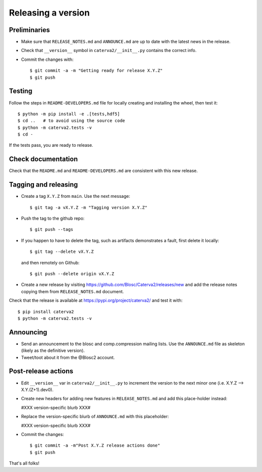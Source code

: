 Releasing a version
===================

Preliminaries
-------------

- Make sure that ``RELEASE_NOTES.md`` and ``ANNOUNCE.md`` are up to
  date with the latest news in the release.

- Check that ``__version__`` symbol in ``caterva2/__init__.py`` contains the correct info.

- Commit the changes with::

    $ git commit -a -m "Getting ready for release X.Y.Z"
    $ git push


Testing
-------

Follow the steps in ``README-DEVELOPERS.md`` file for locally creating and
installing the wheel, then test it::

  $ python -m pip install -e .[tests,hdf5]
  $ cd ..   # to avoid using the source code
  $ python -m caterva2.tests -v
  $ cd -

If the tests pass, you are ready to release.


Check documentation
-------------------

Check that the ``README.md`` and ``README-DEVELOPERS.md`` are consistent with this new release.


Tagging and releasing
---------------------

- Create a tag ``X.Y.Z`` from ``main``.  Use the next message::

    $ git tag -a vX.Y.Z -m "Tagging version X.Y.Z"

- Push the tag to the github repo::

    $ git push --tags

- If you happen to have to delete the tag, such as artifacts demonstrates a fault, first delete it locally::

    $ git tag --delete vX.Y.Z

  and then remotely on Github::

    $ git push --delete origin vX.Y.Z

- Create a new release by visiting https://github.com/Blosc/Caterva2/releases/new
  and add the release notes copying them from ``RELEASE_NOTES.md`` document.

Check that the release is available at https://pypi.org/project/caterva2/ and test it with::

  $ pip install caterva2
  $ python -m caterva2.tests -v


Announcing
----------

- Send an announcement to the blosc and comp.compression mailing lists.
  Use the ``ANNOUNCE.md`` file as skeleton (likely as the definitive version).

- Tweet/toot about it from the @Blosc2 account.


Post-release actions
--------------------

- Edit ``__version__`` var in ``caterva2/__init__.py`` to increment the
  version to the next minor one (i.e. X.Y.Z --> X.Y.(Z+1).dev0).

- Create new headers for adding new features in ``RELEASE_NOTES.md``
  and add this place-holder instead:

  #XXX version-specific blurb XXX#

- Replace the version-specific blurb of ``ANNOUNCE.md`` with this placeholder:

  #XXX version-specific blurb XXX#

- Commit the changes::

  $ git commit -a -m"Post X.Y.Z release actions done"
  $ git push

That's all folks!
